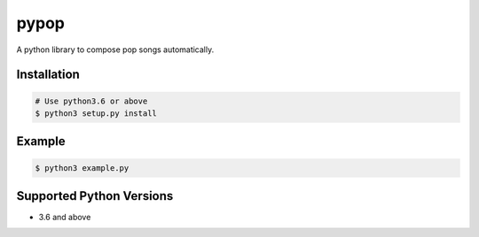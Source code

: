 pypop |Build Status|
====================

A python library to compose pop songs automatically.

Installation
------------

.. code:: bash

    # Use python3.6 or above
    $ python3 setup.py install

Example
-------

.. code:: bash

    $ python3 example.py

Supported Python Versions
-------------------------

-  3.6 and above

.. |Build Status| image:: https://travis-ci.org/yuma-m/pypop.svg?branch=master
   :target: https://travis-ci.org/yuma-m/pypop
